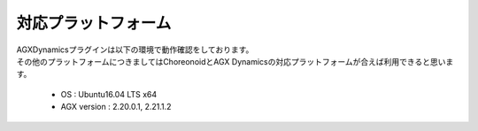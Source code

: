 
対応プラットフォーム
============

| AGXDynamicsプラグインは以下の環境で動作確認をしております。
| その他のプラットフォームにつきましてはChoreonoidとAGX Dynamicsの対応プラットフォームが合えば利用できると思います。

  * OS : Ubuntu16.04 LTS x64
  * AGX version : 2.20.0.1, 2.21.1.2
